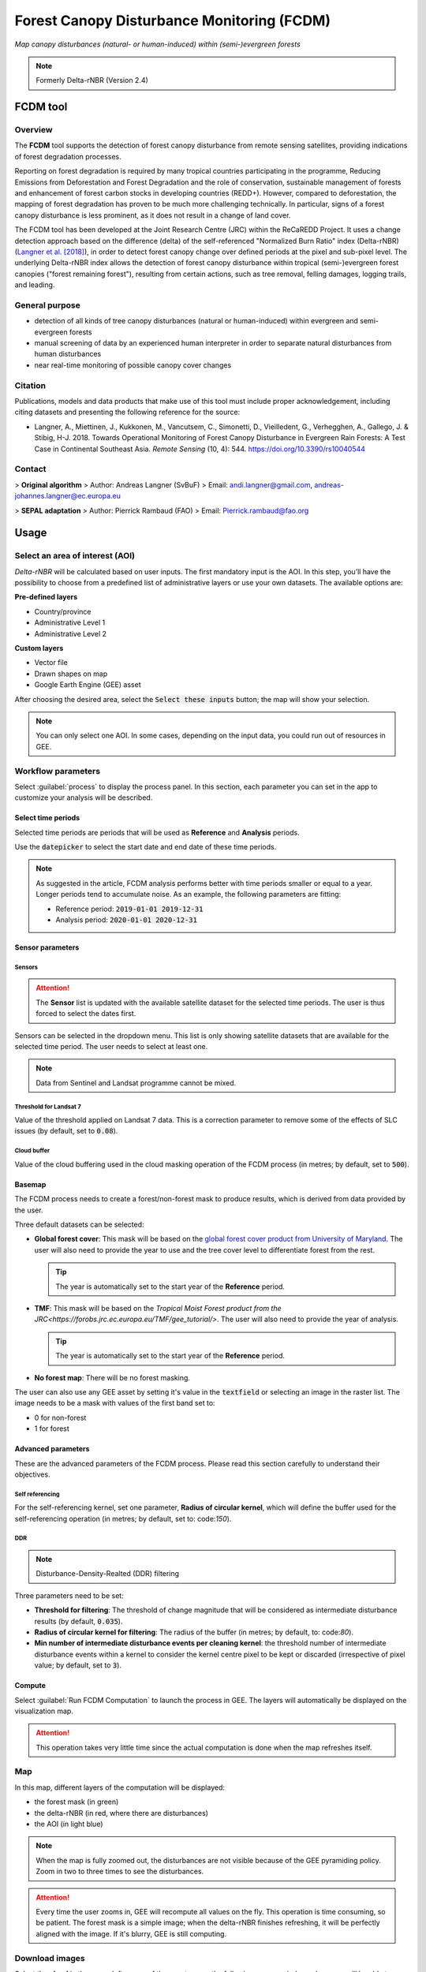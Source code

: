 Forest Canopy Disturbance Monitoring (FCDM)
===========================================
*Map canopy disturbances (natural- or human-induced) within (semi-)evergreen forests*

.. note::

    Formerly Delta-rNBR (Version 2.4)

FCDM tool
---------

Overview
^^^^^^^^

The **FCDM** tool supports the detection of forest canopy disturbance from remote sensing satellites, providing indications of forest degradation processes.

Reporting on forest degradation is required by many tropical countries participating in the programme, Reducing Emissions from Deforestation and Forest Degradation and the role of conservation, sustainable management of forests and enhancement of forest carbon stocks in developing countries (REDD+). However, compared to deforestation, the mapping of forest degradation has proven to be much more challenging technically. In particular, signs of a forest canopy disturbance is less prominent, as it does not result in a change of land cover.

The FCDM tool has been developed at the Joint Research Centre (JRC) within the ReCaREDD Project. It uses a change detection approach based on the difference (delta) of the self-referenced "Normalized Burn Ratio" index (Delta-rNBR) (`Langner et al. [2018] <https://doi.org/10.3390/rs10040544>`_), in order to detect forest canopy change over defined periods at the pixel and sub-pixel level. The underlying Delta-rNBR index allows the detection of forest canopy disturbance within tropical (semi-)evergreen forest canopies ("forest remaining forest"), resulting from certain actions, such as tree removal, felling damages, logging trails, and leading.

.. thumbnail:: https://forobs.jrc.ec.europa.eu/iforce/images/fcdm_process.jpg
    :title: Processing steps of the FCDM tool
    :group: fcdm

General purpose
^^^^^^^^^^^^^^^

- detection of all kinds of tree canopy disturbances (natural or human-induced) within evergreen and semi-evergreen forests
- manual screening of data by an experienced human interpreter in order to separate natural disturbances from human disturbances
- near real-time monitoring of possible canopy cover changes

Citation
^^^^^^^^

Publications, models and data products that make use of this tool must include proper acknowledgement, including citing datasets and presenting the following reference for the source:

- Langner, A., Miettinen, J., Kukkonen, M., Vancutsem, C., Simonetti, D., Vieilledent, G., Verhegghen, A., Gallego, J. & Stibig, H-J. 2018. Towards Operational Monitoring of Forest Canopy Disturbance in Evergreen Rain Forests: A Test Case in Continental Southeast Asia. *Remote Sensing* (10, 4): 544. https://doi.org/10.3390/rs10040544

Contact
^^^^^^^

> **Original algorithm**
> Author: Andreas Langner (SvBuF)
> Email: andi.langner@gmail.com, andreas-johannes.langner@ec.europa.eu

> **SEPAL adaptation**
> Author: Pierrick Rambaud (FAO)
> Email: Pierrick.rambaud@fao.org

Usage
-----

Select an area of interest (AOI)
^^^^^^^^^^^^^^^^^^^^^^^^^^^^^^^^

*Delta-rNBR* will be calculated based on user inputs. The first mandatory input is the AOI. In this step, you’ll have the possibility to choose from a predefined list of administrative layers or use your own datasets. The available options are:

**Pre-defined layers**

-   Country/province
-   Administrative Level 1
-   Administrative Level 2

**Custom layers**

-   Vector file
-   Drawn shapes on map
-   Google Earth Engine (GEE) asset

After choosing the desired area, select the :code:`Select these inputs` button; the map will show your selection.

.. note::

    You can only select one AOI. In some cases, depending on the input data, you could run out of resources in GEE.

.. thumbnail:: https://raw.githubusercontent.com/12rambau/fcdm/master/doc/img/aoi_selector.png
    :title: AOI selection of the Sandan province in Cambodia
    :group: fcdm

Workflow parameters
^^^^^^^^^^^^^^^^^^^

Select :guilabel:`process` to display the process panel. In this section, each parameter you can set in the app to customize your analysis will be described.

Select time periods
*******************

Selected time periods are periods that will be used as **Reference** and **Analysis** periods.

Use the :code:`datepicker` to select the start date and end date of these time periods.

.. thumbnail:: https://raw.githubusercontent.com/12rambau/fcdm/master/doc/img/datepicker-demo.gif
    :title: Demo of datepicker usage
    :group: fcdm

.. note::

    As suggested in the article, FCDM analysis performs better with time periods smaller or equal to a year. Longer periods tend to accumulate noise. As an example, the following parameters are fitting:

    -   Reference period: :code:`2019-01-01 2019-12-31`
    -   Analysis period: :code:`2020-01-01 2020-12-31`

.. thumbnail:: https://raw.githubusercontent.com/12rambau/fcdm/master/doc/img/time_period.png
    :title: Selection of two time periods covering the entire year of 2020 as analysis and 2019 as reference
    :group: fcdm

Sensor parameters
*****************

Sensors
#######

.. attention::

    The **Sensor** list is updated with the available satellite dataset for the selected time periods. The user is thus forced to select the dates first.

Sensors can be selected in the dropdown menu. This list is only showing satellite datasets that are available for the selected time period. The user needs to select at least one.

.. note::

    Data from Sentinel and Landsat programme cannot be mixed.

.. thumbnail:: https://raw.githubusercontent.com/12rambau/fcdm/master/doc/img/sensor.png
    :title: Select the Landsat family (L7 and L8) without thresholding L7 data
    :group: fcdm

Threshold for Landsat 7
#######################

Value of the threshold applied on Landsat 7 data. This is a correction parameter to remove some of the effects of SLC issues (by default, set to :code:`0.08`).

Cloud buffer
############

Value of the cloud buffering used in the cloud masking operation of the FCDM process (in metres; by default, set to :code:`500`).

Basemap
*******

The FCDM process needs to create a forest/non-forest mask to produce results, which is derived from data provided by the user.

Three default datasets can be selected:

-   **Global forest cover**: This mask will be based on the `global forest cover product from University of Maryland <https://earthenginepartners.appspot.com/science-2013-global-forest>`_. The user will also need to provide the year to use and the tree cover level to differentiate forest from the rest.

    .. tip::

        The year is automatically set to the start year of the **Reference** period.

-   **TMF**: This mask will be based on the `Tropical Moist Forest product from the JRC<https://forobs.jrc.ec.europa.eu/TMF/gee_tutorial/>`. The user will also need to provide the year of analysis.

    .. tip::

        The year is automatically set to the start year of the **Reference** period.

-   **No forest map**: There will be no forest masking.

The user can also use any GEE asset by setting it's value in the :code:`textfield` or selecting an image in the raster list. The image needs to be a mask with values of the first band set to:

-   0 for non-forest
-   1 for forest

.. thumbnail:: https://raw.githubusercontent.com/12rambau/fcdm/master/doc/img/basemap.png
    :title: Use the built-in GFC dataset to build a forest mask with 70% tree cover based on the 2019 version
    :group: fcdm

Advanced parameters
*******************

These are the advanced parameters of the FCDM process. Please read this section carefully to understand their objectives.

Self referencing
################

For the self-referencing kernel, set one parameter, **Radius of circular kernel**, which will define the buffer used for the self-referencing operation (in metres; by default, set to: code:`150`).

DDR
###

.. note::

    Disturbance-Density-Realted (DDR) filtering

Three parameters need to be set:

-   **Threshold for filtering**: The threshold of change magnitude that will be considered as intermediate disturbance results (by default, :code:`0.035`).
-   **Radius of circular kernel for filtering**: The radius of the buffer (in metres; by default, to: code:`80`).
-   **Min number of intermediate disturbance events per cleaning kernel**: the threshold number of intermediate disturbance events within a kernel to consider the kernel centre pixel to be kept or discarded (irrespective of pixel value; by default, set to :code:`3`).

.. thumbnail:: https://raw.githubusercontent.com/12rambau/fcdm/master/doc/img/advanced_params.png
    :title: The default set of advanced parameters
    :group: fcdm

Compute
*******

Select :guilabel:`Run FCDM Computation` to launch the process in GEE. The layers will automatically be displayed on the visualization map.

.. attention::

    This operation takes very little time since the actual computation is done when the map refreshes itself.

.. thumbnail:: https://raw.githubusercontent.com/12rambau/fcdm/master/doc/img/run_fcdm.png
    :title: The run panel
    :group: fcdm

Map
^^^

In this map, different layers of the computation will be displayed:

-   the forest mask (in green)
-   the delta-rNBR (in red, where there are disturbances)
-   the AOI (in light blue)

.. note::

    When the map is fully zoomed out, the disturbances are not visible because of the GEE pyramiding policy. Zoom in two to three times to see the disturbances.

.. attention::

    Every time the user zooms in, GEE will recompute all values on the fly. This operation is time consuming, so be patient. The forest mask is a simple image; when the delta-rNBR finishes refreshing, it will be perfectly aligned with the image. If it's blurry, GEE is still computing.

.. thumbnail:: https://raw.githubusercontent.com/12rambau/fcdm/master/doc/img/result_map.png
    :title: Vizualization of the Sandan province with all default parameters with the reference period of 2019 and 2020 analysis
    :group: fcdm

Download images
^^^^^^^^^^^^^^^

Select the **cloud** in the upper-left corner of the map to open the following pop-up window, where you will be able to customize exportation parameters.

.. thumbnail:: https://raw.githubusercontent.com/12rambau/fcdm/master/doc/img/export_panel.png
    :title: The downloading pop-up window
    :width: 50%
    :align: center
    :group: fcdm

-   **Filename prefix**: The prefix used to describe the file (in SEPAL) or asset (in GEE) (by default, :code:`<aoi_anme>_<referenced perdiod year>_<analysis_period_year`); it can be customized to anything, but every non-UTF8 character will automatically be changed to "_".
-   **Select dataset**: The user can export any of the following datasets: :code:`Delta-rNBR`, :code:`Delta-rNBR wihthout DDR`, :code:`anaysis rNBR`, :code:`reference rNBR`, and :code:`forest mask` (by default, :code:`Delta-rNBR`).
-   **Scale**: The user can select any exportation scale (from 10 metres to 300 metres).
-   **Select export method**: as a SEPAL file or GEE asset

    .. attention::

        If you select :code:`as a SEPAL file`, the application cannot be closed before the end of the exportation.

        If you choose to export to GEE, the process can be monitored from the GEE **Task manager**.

Select :guilabel:`Apply` to start the exportation process.

.. custom-edit:: https://raw.githubusercontent.com/sepal-contrib/fcdm/release/doc/en.rst
